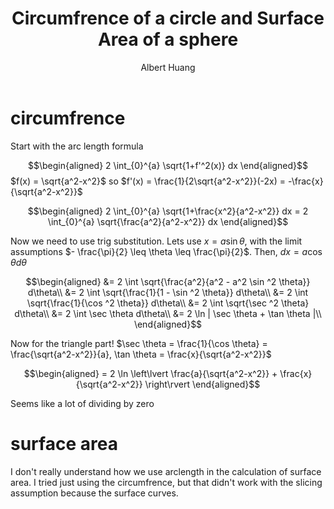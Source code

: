:PROPERTIES:
:ID:       A486AB6D-264B-48DE-B3D7-33FE5BB9E51C
:END:
#+TITLE: Circumfrence of a circle and Surface Area of a sphere
#+AUTHOR: Albert Huang

* circumfrence
  Start with the arc length formula

  \[\begin{aligned}
  2 \int_{0}^{a} \sqrt{1+f'^2(x)} dx
  \end{aligned}\]
  $f(x) = \sqrt{a^2-x^2}$ so $f'(x) = \frac{1}{2\sqrt{a^2-x^2}}(-2x) = -\frac{x}{\sqrt{a^2-x^2}}$

  \[\begin{aligned}
  2 \int_{0}^{a} \sqrt{1+\frac{x^2}{a^2-x^2}} dx = 2 \int_{0}^{a} \sqrt{\frac{a^2}{a^2-x^2}} dx
  \end{aligned}\]

  Now we need to use trig substitution. Lets use $x = a \sin \theta$, with the limit assumptions $- \frac{\pi}{2} \leq \theta \leq  \frac{\pi}{2}$. Then, $dx = a \cos  \theta d\theta$

  \[\begin{aligned}
  &= 2 \int \sqrt{\frac{a^2}{a^2 - a^2 \sin  ^2 \theta}} d\theta\\
  &= 2 \int \sqrt{\frac{1}{1 - \sin  ^2 \theta}} d\theta\\
  &= 2 \int \sqrt{\frac{1}{\cos  ^2 \theta}} d\theta\\
  &= 2 \int \sqrt{\sec ^2 \theta} d\theta\\
  &= 2 \int \sec  \theta d\theta\\
  &= 2 \ln  | \sec \theta + \tan  \theta |\\
  \end{aligned}\]

  Now for the triangle part! $\sec \theta = \frac{1}{\cos \theta} = \frac{\sqrt{a^2-x^2}}{a}, \tan \theta = \frac{x}{\sqrt{a^2-x^2}}$


  \[\begin{aligned}
  = 2 \ln  \left\lvert \frac{a}{\sqrt{a^2-x^2}} + \frac{x}{\sqrt{a^2-x^2}} \right\rvert
  \end{aligned}\]

  Seems like a lot of dividing by zero

* surface area
  I don't really understand how we use arclength in the calculation of surface area. I tried just using the circumfrence, but that didn't work with the slicing assumption because the surface curves.
